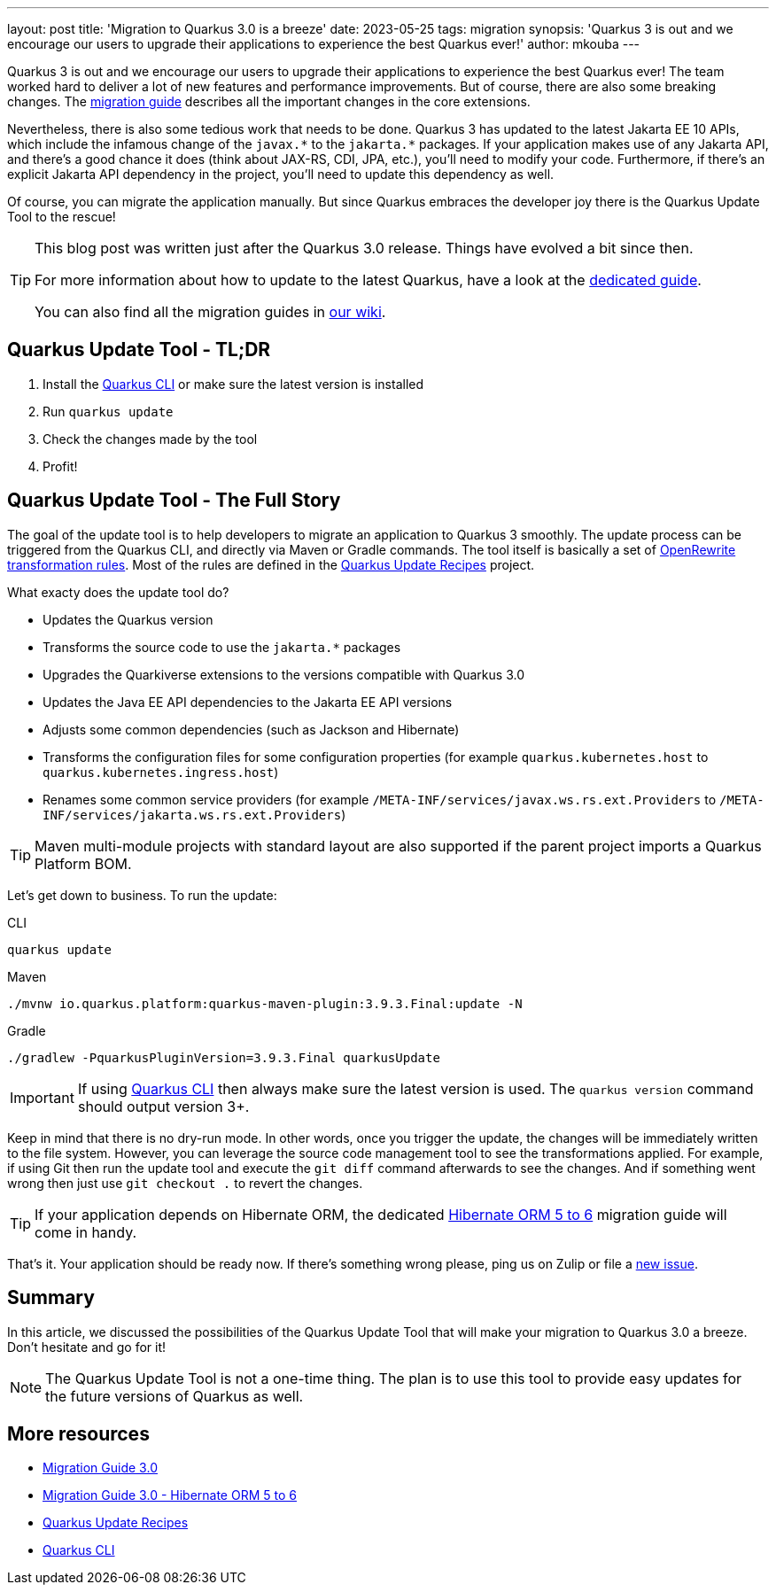 ---
layout: post
title: 'Migration to Quarkus 3.0 is a breeze'
date: 2023-05-25
tags: migration
synopsis: 'Quarkus 3 is out and we encourage our users to upgrade their applications to experience the best Quarkus ever!'
author: mkouba
---

Quarkus 3 is out and we encourage our users to upgrade their applications to experience the best Quarkus ever!
The team worked hard to deliver a lot of new features and performance improvements.
But of course, there are also some breaking changes.
The https://github.com/quarkusio/quarkus/wiki/Migration-Guide-3.0[migration guide] describes all the important changes in the core extensions.

Nevertheless, there is also some tedious work that needs to be done.
Quarkus 3 has updated to the latest Jakarta EE 10 APIs, which include the infamous change of the `javax.\*` to the `jakarta.*` packages.
If your application makes use of any Jakarta API, and there's a good chance it does (think about JAX-RS, CDI, JPA, etc.), you'll need to modify your code.
Furthermore, if there's an explicit Jakarta API dependency in the project, you'll need to update this dependency as well.

Of course, you can migrate the application manually.
But since Quarkus embraces the developer joy there is the Quarkus Update Tool to the rescue!

[TIP]
====
This blog post was written just after the Quarkus 3.0 release.
Things have evolved a bit since then.

For more information about how to update to the latest Quarkus, have a look at the https://quarkus.io/guides/update-quarkus[dedicated guide].

You can also find all the migration guides in https://github.com/quarkusio/quarkus/wiki/Migration-Guides[our wiki].
====

== Quarkus Update Tool - TL;DR

. Install the https://quarkus.io/guides/cli-tooling[Quarkus CLI] or make sure the latest version is installed
. Run `quarkus update`
. Check the changes made by the tool
. Profit!

== Quarkus Update Tool - The Full Story

The goal of the update tool is to help developers to migrate an application to Quarkus 3 smoothly.
The update process can be triggered from the Quarkus CLI, and directly via Maven or Gradle commands.
The tool itself is basically a set of https://docs.openrewrite.org/[OpenRewrite transformation rules].
Most of the rules are defined in the https://github.com/quarkusio/quarkus-updates[Quarkus Update Recipes] project.

What exacty does the update tool do?

* Updates the Quarkus version
* Transforms the source code to use the `jakarta.*` packages
* Upgrades the Quarkiverse extensions to the versions compatible with Quarkus 3.0
* Updates the Java EE API dependencies to the Jakarta EE API versions
* Adjusts some common dependencies (such as Jackson and Hibernate)
* Transforms the configuration files for some configuration properties (for example `quarkus.kubernetes.host` to `quarkus.kubernetes.ingress.host`)
* Renames some common service providers (for example `/META-INF/services/javax.ws.rs.ext.Providers` to `/META-INF/services/jakarta.ws.rs.ext.Providers`)

TIP: Maven multi-module projects with standard layout are also supported if the parent project imports a Quarkus Platform BOM.

Let's get down to business.
To run the update:

[source,role="primary asciidoc-tabs-target-sync-cli"]
.CLI
----
quarkus update
----

[source,role="secondary asciidoc-tabs-target-sync-maven"]
.Maven
----
./mvnw io.quarkus.platform:quarkus-maven-plugin:3.9.3.Final:update -N
----

[source,role="secondary asciidoc-tabs-target-sync-gradle"]
.Gradle
----
./gradlew -PquarkusPluginVersion=3.9.3.Final quarkusUpdate
----

IMPORTANT: If using https://quarkus.io/guides/cli-tooling[Quarkus CLI] then always make sure the latest version is used. The `quarkus version` command should output version 3+.

Keep in mind that there is no dry-run mode.
In other words, once you trigger the update, the changes will be immediately written to the file system.
However, you can leverage the source code management tool to see the transformations applied.
For example, if using Git then run the update tool and execute the `git diff` command afterwards to see the changes.
And if something went wrong then just use `git checkout .` to revert the changes.

TIP: If your application depends on Hibernate ORM, the dedicated https://github.com/quarkusio/quarkus/wiki/Migration-Guide-3.0:-Hibernate-ORM-5-to-6-migration[Hibernate ORM 5 to 6] migration guide will come in handy.

That's it.
Your application should be ready now.
If there's something wrong please, ping us on Zulip or file a https://github.com/quarkusio/quarkus/issues[new issue].

== Summary

In this article, we discussed the possibilities of the Quarkus Update Tool that will make your migration to Quarkus 3.0 a breeze.
Don't hesitate and go for it!

NOTE: The Quarkus Update Tool is not a one-time thing. The plan is to use this tool to provide easy updates for the future versions of Quarkus as well.

== More resources

- https://github.com/quarkusio/quarkus/wiki/Migration-Guide-3.0[Migration Guide 3.0]
- https://github.com/quarkusio/quarkus/wiki/Migration-Guide-3.0:-Hibernate-ORM-5-to-6-migration[Migration Guide 3.0 - Hibernate ORM 5 to 6]
- https://github.com/quarkusio/quarkus-updates[Quarkus Update Recipes]
- https://quarkus.io/guides/cli-tooling[Quarkus CLI]

